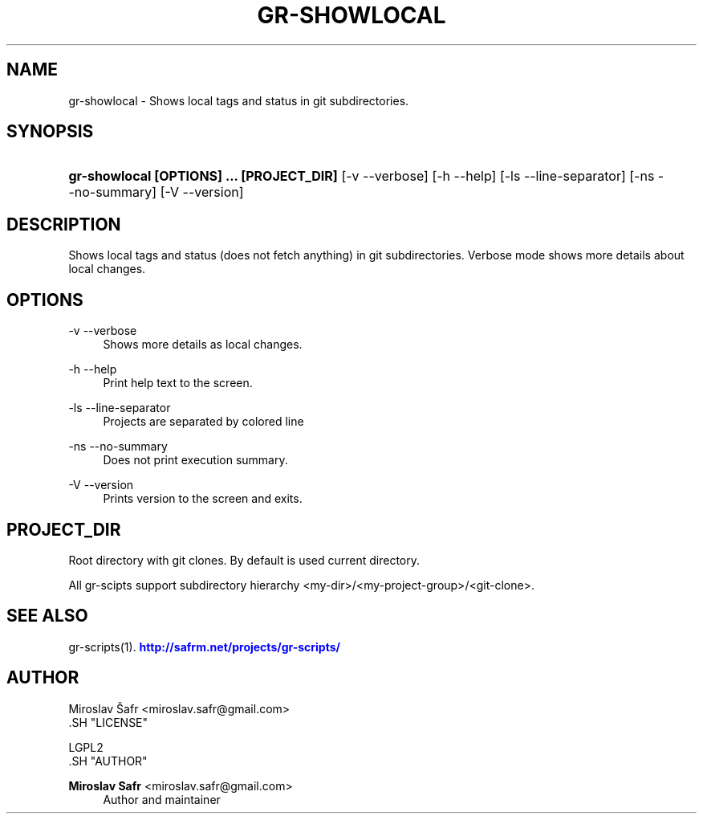 '\" t
.\"     Title: gr-showlocal
.\"    Author: Miroslav Safr <miroslav.safr@gmail.com>
.\" Generator: DocBook XSL Stylesheets v1.76.1 <http://docbook.sf.net/>
.\"      Date: 20140203_1202
.\"    Manual: Git recursive directories scripts
.\"    Source: gr-scripts 1.1.0
.\"  Language: English
.\"
.TH "GR\-SHOWLOCAL" "1" "20140203_1202" "gr-scripts 1.1.0" "Git recursive directories scri"
.\" -----------------------------------------------------------------
.\" * Define some portability stuff
.\" -----------------------------------------------------------------
.\" ~~~~~~~~~~~~~~~~~~~~~~~~~~~~~~~~~~~~~~~~~~~~~~~~~~~~~~~~~~~~~~~~~
.\" http://bugs.debian.org/507673
.\" http://lists.gnu.org/archive/html/groff/2009-02/msg00013.html
.\" ~~~~~~~~~~~~~~~~~~~~~~~~~~~~~~~~~~~~~~~~~~~~~~~~~~~~~~~~~~~~~~~~~
.ie \n(.g .ds Aq \(aq
.el       .ds Aq '
.\" -----------------------------------------------------------------
.\" * set default formatting
.\" -----------------------------------------------------------------
.\" disable hyphenation
.nh
.\" disable justification (adjust text to left margin only)
.ad l
.\" -----------------------------------------------------------------
.\" * MAIN CONTENT STARTS HERE *
.\" -----------------------------------------------------------------
.SH "NAME"
gr-showlocal \- Shows local tags and status in git subdirectories\&.
.SH "SYNOPSIS"
.HP \w'\fBgr\-showlocal\ [OPTIONS]\ \&.\&.\&.\ [PROJECT_DIR]\fR\ 'u
\fBgr\-showlocal  [OPTIONS] \&.\&.\&. [PROJECT_DIR]\fR [\-v\ \-\-verbose] [\-h\ \-\-help] [\-ls\ \-\-line\-separator] [\-ns\ \-\-no\-summary] [\-V\ \-\-version]
.SH "DESCRIPTION"
.PP
Shows local tags and status (does not fetch anything) in git subdirectories\&. Verbose mode shows more details about local changes\&.
.SH "OPTIONS"
.PP
\-v \-\-verbose
.RS 4
Shows more details as local changes\&.
.RE
.PP
\-h \-\-help
.RS 4
Print help text to the screen\&.
.RE
.PP
\-ls \-\-line\-separator
.RS 4
Projects are separated by colored line
.RE
.PP
\-ns \-\-no\-summary
.RS 4
Does not print execution summary\&.
.RE
.PP
\-V \-\-version
.RS 4
Prints version to the screen and exits\&.
.RE
.SH "PROJECT_DIR"
.PP
Root directory with git clones\&. By default is used current directory\&.
.PP
All gr\-scipts support subdirectory hierarchy <my\-dir>/<my\-project\-group>/<git\-clone>\&.
.SH "SEE ALSO"
.PP
gr\-scripts(1)\&.
\m[blue]\fB\%http://safrm.net/projects/gr-scripts/\fR\m[]
.SH "AUTHOR"

    Miroslav Šafr <miroslav\&.safr@gmail\&.com>
  .SH "LICENSE"

   LGPL2
  .SH "AUTHOR"
.PP
\fBMiroslav Safr\fR <\&miroslav\&.safr@gmail\&.com\&>
.RS 4
Author and maintainer
.RE
